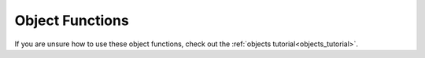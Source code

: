 .. _object_functions:

################
Object Functions
################

If you are unsure how to use these object functions, check out the :ref:`objects tutorial<objects_tutorial>`.

.. jcoad:function:: xy
    :suffix: (x,y)

    Offsets the display position of the object.

    .. param:: x
        :type: number

        Horizontal offset in pixels.

    .. param:: y
        :type: number

        Vertical offset in pixels.

.. jcoad:function:: solid
    :suffix: ([type])

    Makes the tile solid. Give a specific direction to customize which edge of the tile is solid.

    .. param:: type
        :type: direction
        :options: up, down, left, right, all, race, 0
        :default: all

.. jcoad:function:: msg
    :suffix: ([text])[&triggers]

    Displays a textbox message after interacting with the tile.

    .. param:: text
        :type: string
        :default: Empty textbox

.. jcoad:function:: answer
    :prefix: Answer=
    :suffix: ([text])[&triggers]
    :examples:
        msg(Take the fruit?)&answers=Yes,No
        Yes=answer(You took the fruit.)
        No=answer(You left the fruit.)

    Defines the response to specified answers. Use this code after specifying answer options with the :jcoad:trigger:`answers` trigger.

    .. param:: Answer
        :type: string

        Answer given by the player, such as "Yes" or "No."

    .. param:: text
        :type: string
        :default: No textbox

        Textbox response to the player's answer.

.. jcoad:function:: prints
    :suffix: (sprite[,frames[,speed[,fade[,directional]]]])

    Draws footprints when the player walks offtile.

    .. param:: sprite
        :type: sprite sheet

        Footprint sprite sheet.

    .. param:: frames
        :type: number

        Number of frames in the sprite sheet.

    .. param:: speed
        :type: number

        Speed of the animation.

    .. param:: fade
        :type: number

        Time to fade in milliseconds.

    .. param:: directional
        :type: 0/1

        Based on direction?

.. jcoad:function:: ledge
    :suffix: (direction[,jump_height[,distance]])

    Creates a ledge that can be hopped over in one direction.

    .. param:: direction
        :type: direction

        Direction to jump.

    .. param:: jump_height
        :type: number

        Height to jump in pixels.

    .. param:: distance
        :type: number

        Distance to jump in pixels. Should be in increments of 16.

.. jcoad:function:: spawn
    :suffix: (id,direction[,move])

    Creates a spawn point. Use on entrances, exits, or other spawn points.

    .. param:: id
        :type: number|"heal"

        A spawn ID number that is unique to the map. This ID can be used to warp players to this spawn point. If the user heals here, give :code:`heal` as the ID.

    .. param:: direction
        :type: direction

        Direction the player faces when spawning here.

    .. param:: move
        :type: 0/1

        Move one tile in the aforementioned direction?

.. jcoad:function:: warp
    :suffix: (map,spawn)

    Warps the player to a spawn point.

    .. param:: map
        :type: number

        Map ID to warp to.

    .. param:: spawn
        :type: number

        Spawn point ID to warp to.

.. jcoad:function:: door
    :suffix: (sprite,map,spawn)[&triggers]

    Creates a door object that animates when the user walks through it.

    .. param:: sprite
        :type: sprite sheet

        Door sprite sheet.

    .. param:: map
        :type: number

        Map ID to warp to.

    .. param:: spawn
        :type: number

        Spawn point ID to warp to.

.. jcoad:function:: glow
    :suffix: (radius,color,[,flicker])

    Creates a circular glow effect around the tile.

    .. param:: radius
        :type: number

        Radius of the glow in pixels.

    .. param:: color
        :type: rgba

        Color of the glow.

    .. param:: flicker
        :type: unit interval

        Strength of the flicker, where 1 is full flicker and 0 is no flicker.

.. jcoad:function:: slide
    :suffix: ([direction])

    Causes the player to slide in the direction indicated until they hit a solid wall or warp.

    .. param:: direction
        :type: direction
        :default: Player will slide in the direction they were facing

        Direction to slide the player in. If omitted, the player will slide in the direction they are currently facing.

.. jcoad:function:: spin
    :suffix: ([direction])

    Causes the player to spin in the direction indicated until they hit a solid wall or warp.

    .. param:: direction
        :type: direction
        :default: Player will spin in the direction they were facing

        Direction to spin the player in.

.. jcoad:function:: cut
    :suffix: ([sprite])&triggers

    Creates a tree that can be cut down with the move "Cut."

    .. param:: sprite
        :type: sprite sheet
        :default: Region sprite

        Sprite that displays as the object to be cut.

.. jcoad:function:: strength
    :suffix: ([sprite])

    Creates a heavy object that can be pushed with the move "Strength."

    .. param:: sprite
        :type: sprite sheet
        :default: Region sprite

        Sprite that displays as the object to be pushed.

.. jcoad:function:: surf
    :suffix: ([direction])

    Allows the player to begin surfing here with the move "Surf."

    .. param:: direction
        :type: direction
        :default: Surf from any direction

        Direction to begin surfing in.

.. jcoad:function:: item
    :suffix: (id[,qty[,sprite]])

    Spawns an overworld item or |Pokemon|. If a |Pokemon| is spawned, it will be given to the player, not battled.

    .. param:: id
        :type: number|string|pokémon

        ID of the object to spawn. This can be an item ID number, an item name, or a :ref:`Pokémon Generation String<pokemon_generation>`.

    .. param:: qty
        :type: number

        Number of items to give.

    .. param:: sprite
        :type: sprite sheet
        :default: Region sprite

        Item sprite sheet.

.. jcoad:function:: heal
    :suffix: (sprite,ball_width,ball_height[,ball_offset_x,ball_offset_y[,ball_margin_x,ball_margin_y]])

    Heals the player's party and creates a healing animation like the one used in a |Pokemon| Center.

    .. param:: sprite
        :type: sprite sheet

        Healing sprite sheet. |Poke| Balls must be in the lower left-hand corner. Machine must be in the upper left-hand corner.

    .. param:: ball_width
        :type: number

        Width of the individual ball sprite in pixels.

    .. param:: ball_height
        :type: number

        Height of the individual ball sprite in pixels.

    .. param:: ball_offset_x
        :type: number
        :default: 0

        Number of pixels to displace the drawing of the |Poke| Ball sprites in the x-direction.

    .. param:: ball_offset_y
        :type: number
        :default: 0

        Number of pixels to displace the drawing of the |Poke| Ball sprites in the y-direction.

    .. param:: ball_margin_x
        :type: number
        :default: 0 (touching)

        The number of pixels to draw between the |Poke| Balls in the x-direction.

    .. param:: ball_margin_y
        :type: number
        :default: 0 (touching)

        The number of pixels to draw between the |Poke| Balls in the y-direction.

.. jcoad:function:: shop
    :suffix: (item[:price],[item[:price],...])

    Creates a shop with the listed items and prices. An infinite list of items can be provided, with each item being separated by a comma.

    .. param:: item
        :type: string|number

        Item name or number to sell.

    .. param:: price
        :type: number
        :default: Default price

        Price for one item. This price cannot be less than the item's sell price.

.. jcoad:function:: height
    :suffix: (height)

    Creates an invisible wall with the specified height. If short enough, the wall can be jumped over.

    .. param:: height
        :type: number

        Height in pixels the player must jump to cross the tile.

.. jcoad:function:: execute
    :suffix: (triggers)

    Executes game triggers immediately when the map loads. To make the triggers tile specific, use :code:`if ontile` before this code. See :jcoad:var:`ontile`.

    See the :ref:`Game Triggers<game_triggers>` guide for a list of triggers to use.

    .. param:: triggers
        :type: string

        String of triggers to execute. The first trigger should not start with an ampersand, but all chained triggers should.